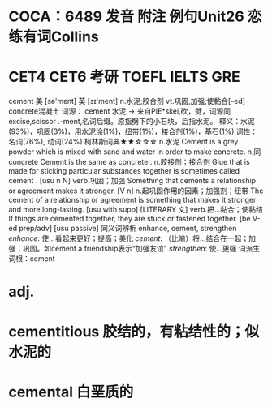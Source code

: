 * COCA：6489 发音 附注 例句Unit26   恋练有词Collins
* CET4 CET6 考研 TOEFL IELTS GRE   
cement
美 [sə'mɛnt] 英 [sɪ'ment]
n.水泥;胶合剂 vt.巩固,加强;使黏合[-ed]
concrete混凝土
词源： cement 水泥 → 来自PIE*skei,砍，劈，词源同excise,scissor .-ment,名词后缀。原指劈下的小石块，后指水泥。
释义：水泥(93%)，巩固(3%)，用水泥涂(1%)，纽带(1%)，接合剂(1%)，基石(1%)
词性：名词(76%), 动词(24%)
柯林斯词典★★☆☆☆   
n.水泥
Cement is a grey powder which is mixed with sand and water in order to make concrete.
n.同 concrete
Cement is the same as concrete .
n.胶接剂；接合剂
Glue that is made for sticking particular substances together is sometimes called cement .
  [usu n N]
verb.巩固；加强
Something that cements a relationship or agreement makes it stronger.
  [V n]
n.起巩固作用的因素；加强剂；纽带
The cement of a relationship or agreement is something that makes it stronger and more long-lasting.
  [usu with supp] [LITERARY 文]
verb.把…黏合；使黏结
If things are cemented together, they are stuck or fastened together.
  [be V-ed prep/adv] [usu passive]
同义词辨析
enhance, cement, strengthen
[[enhance]]: 使…看起来更好；提高；美化
[[cement]]: （比喻）将…结合在一起；加强；巩固。如cement a friendship表示“加强友谊”
[[strengthe]]n: 使…更强
词派生
词根：cement
* adj.
* cementitious 胶结的，有粘结性的；似水泥的
* cemental 白垩质的